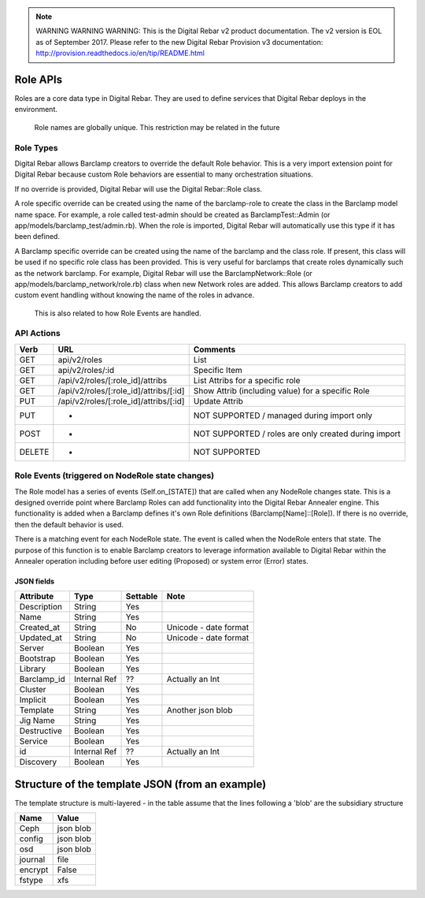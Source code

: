 
.. note:: WARNING WARNING WARNING:  This is the Digital Rebar v2 product documentation.  The v2 version is EOL as of September 2017.  Please refer to the new Digital Rebar Provision v3 documentation:  http:\/\/provision.readthedocs.io\/en\/tip\/README.html

.. index::
  pair: Role; API

.. _api_role:

Role APIs
~~~~~~~~~

Roles are a core data type in Digital Rebar.  They are used to define
services that Digital Rebar deploys in the environment.

    Role names are globally unique.  This restriction may be related in
    the future

Role Types
^^^^^^^^^^

Digital Rebar allows Barclamp creators to override the default Role
behavior.  This is a very import extension point for Digital Rebar
because custom Role behaviors are essential to many orchestration
situations.

If no override is provided, Digital Rebar will use the Digital
Rebar::Role class.

A role specific override can be created using the name of the
barclamp-role to create the class in the Barclamp model name space.  For
example, a role called test-admin should be created as
BarclampTest::Admin (or app/models/barclamp\_test/admin.rb).  When the
role is imported, Digital Rebar will automatically use this type if it
has been defined.

A Barclamp specific override can be created using the name of the
barclamp and the class role.  If present, this class will be used if no
specific role class has been provided.  This is very useful for barclamps
that create roles dynamically such as the network barclamp.  For example,
Digital Rebar will use the BarclampNetwork::Role (or
app/models/barclamp\_network/role.rb) class when new Network roles are
added.  This allows Barclamp creators to add custom event handling
without knowing the name of the roles in advance.

    This is also related to how Role Events are handled.

API Actions
^^^^^^^^^^^

+----------+-------------------------------------------+--------------------------------------------------------+
| Verb     | URL                                       | Comments                                               |
+==========+===========================================+========================================================+
| GET      | api/v2/roles                              | List                                                   |
+----------+-------------------------------------------+--------------------------------------------------------+
| GET      | api/v2/roles/:id                          | Specific Item                                          |
+----------+-------------------------------------------+--------------------------------------------------------+
| GET      | /api/v2/roles/[:role\_id]/attribs         | List Attribs for a specific role                       |
+----------+-------------------------------------------+--------------------------------------------------------+
| GET      | /api/v2/roles/[:role\_id]/attribs/[:id]   | Show Attrib (including value) for a specific Role      |
+----------+-------------------------------------------+--------------------------------------------------------+
| PUT      | /api/v2/roles/[:role\_id]/attribs/[:id]   | Update Attrib                                          |
+----------+-------------------------------------------+--------------------------------------------------------+
| PUT      | -                                         | NOT SUPPORTED / managed during import only             |
+----------+-------------------------------------------+--------------------------------------------------------+
| POST     | -                                         | NOT SUPPORTED / roles are only created during import   |
+----------+-------------------------------------------+--------------------------------------------------------+
| DELETE   | -                                         | NOT SUPPORTED                                          |
+----------+-------------------------------------------+--------------------------------------------------------+

Role Events (triggered on NodeRole state changes)
^^^^^^^^^^^^^^^^^^^^^^^^^^^^^^^^^^^^^^^^^^^^^^^^^

The Role model has a series of events (Self.on\_[STATE]) that are called
when any NodeRole changes state.  This is a designed override point where
Barclamp Roles can add functionality into the Digital Rebar Annealer
engine.  This functionality is added when a Barclamp defines it's own
Role definitions (Barclamp[Name]::[Role]).  If there is no override, then
the default behavior is used.

There is a matching event for each NodeRole state.  The event is called
when the NodeRole enters that state.  The purpose of this function is to
enable Barclamp creators to leverage information available to Digital
Rebar within the Annealer operation including before user editing
(Proposed) or system error (Error) states.

JSON fields
-----------

+----------------+----------------+------------+-------------------------+
| Attribute      | Type           | Settable   | Note                    |
+================+================+============+=========================+
| Description    | String         | Yes        |                         |
+----------------+----------------+------------+-------------------------+
| Name           | String         | Yes        |                         |
+----------------+----------------+------------+-------------------------+
| Created\_at    | String         | No         | Unicode - date format   |
+----------------+----------------+------------+-------------------------+
| Updated\_at    | String         | No         | Unicode - date format   |
+----------------+----------------+------------+-------------------------+
| Server         | Boolean        | Yes        |                         |
+----------------+----------------+------------+-------------------------+
| Bootstrap      | Boolean        | Yes        |                         |
+----------------+----------------+------------+-------------------------+
| Library        | Boolean        | Yes        |                         |
+----------------+----------------+------------+-------------------------+
| Barclamp\_id   | Internal Ref   | ??         | Actually an Int         |
+----------------+----------------+------------+-------------------------+
| Cluster        | Boolean        | Yes        |                         |
+----------------+----------------+------------+-------------------------+
| Implicit       | Boolean        | Yes        |                         |
+----------------+----------------+------------+-------------------------+
| Template       | String         | Yes        | Another json blob       |
+----------------+----------------+------------+-------------------------+
| Jig Name       | String         | Yes        |                         |
+----------------+----------------+------------+-------------------------+
| Destructive    | Boolean        | Yes        |                         |
+----------------+----------------+------------+-------------------------+
| Service        | Boolean        | Yes        |                         |
+----------------+----------------+------------+-------------------------+
| id             | Internal Ref   | ??         | Actually an Int         |
+----------------+----------------+------------+-------------------------+
| Discovery      | Boolean        | Yes        |                         |
+----------------+----------------+------------+-------------------------+

Structure of the template JSON (from an example)
~~~~~~~~~~~~~~~~~~~~~~~~~~~~~~~~~~~~~~~~~~~~~~~~

The template structure is multi-layered - in the table assume that the
lines following a 'blob' are the subsidiary structure

+-----------+-------------+
| Name      | Value       |
+===========+=============+
| Ceph      | json blob   |
+-----------+-------------+
| config    | json blob   |
+-----------+-------------+
| osd       | json blob   |
+-----------+-------------+
| journal   | file        |
+-----------+-------------+
| encrypt   | False       |
+-----------+-------------+
| fstype    | xfs         |
+-----------+-------------+

